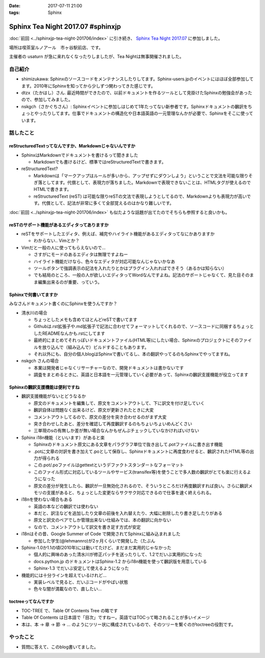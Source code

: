 :date: 2017-07-11 21:00
:tags: Sphinx

=============================================
Sphinx Tea Night 2017.07 #sphinxjp
=============================================

:doc:`前回 <../sphinxjp-tea-night-201706/index>` に引き続き、 `Sphinx Tea Night 2017.07`_ に参加しました。

場所は喫茶室ルノアール　市ヶ谷駅前店、です。

主催者の usaturn が急に来れなくなったりしましたが、Tea Nightは無事開催されました。

.. raw:: html

   <blockquote class="twitter-tweet" data-lang="ja"><p lang="ja" dir="ltr">今日のSphinx Tea Nightの様子です <a href="https://twitter.com/hashtag/sphinxjp?src=hash">#sphinxjp</a> (@ 喫茶室ルノアール 市ヶ谷駅前店 in 千代田区, 東京都) <a href="https://t.co/vH7dVzDZN4">https://t.co/vH7dVzDZN4</a> <a href="https://t.co/5900IPbY8V">pic.twitter.com/5900IPbY8V</a></p>&mdash; Takayuki Shimizukawa (@shimizukawa) <a href="https://twitter.com/shimizukawa/status/884751697758875648">2017年7月11日</a></blockquote>
   <script async src="//platform.twitter.com/widgets.js" charset="utf-8"></script>

.. _Sphinx Tea Night 2017.07: https://sphinxjp.connpass.com/event/61387/

自己紹介
========

* shimizukawa: Sphinxのソースコードをメンテナンスしたりしてます。Sphinx-users.jpのイベントにはほぼ全部参加してます。2010年にSphinxを知ってから少しずつ関わってきた感じです。

* dtzx（たかはし）さん. 最近時間ができたので、以前ドキュメントを作るツールとして見掛けたSphinxの勉強会があったので、参加してみました。

* nskgch（さかぐちさん）: Sphinxイベントに参加しはじめて1年たってない新参者です。Sphinxドキュメントの飜訳をちょっとやったりしてます。仕事でドキュメントの構造化や日本語英語の一元管理なんかが必要で、Sphinxをそこに使っています。


話したこと
===========

reStructuredTextってなんですか、Markdownじゃないんですか
-------------------------------------------------------------

* SphinxはMarkdownでドキュメントを書けるって聞きました

  * Markdownでも書けるけど、標準ではreStructuredTextで書きます。

* reStructuredText?

  * Markdownは「マークアップはルールが多いから、アップせずにダウンしよう」ということで文法を可能な限りそぎ落としてます。代償として、表現力が落ちました。Markdownで表現できないことは、HTMLタグが使えるのでHTMLで書きます。

  * reStructuredText (reST) は可能な限りreSTの文法で表現しようとしてるので、Markdownよりも表現力が高いです。代償として、記法が非常に多くて全部覚えるのはかなり難しいです。

:doc:`前回 <../sphinxjp-tea-night-201706/index>` も似たような話題が出てたのでそちらも参照すると良いかも。

reSTのサポート機能があるエディタってありますか
-------------------------------------------------------

* reSTをサポートしたエディタ、例えば、補完やハイライト機能があるエディタってなにかありますか

  * わからない.. Vimとか？

* Vimだと一般の人に使ってもらえないので...

  * さすがにモードのあるエディタは無理ですよねー

  * ハイライト機能だけなら、色々なエディタが対応可能なんじゃないかなあ

  * ツールボタンで強調表示の記法を入れたりとかはプラグイン入れればできそう（あるかは知らない）

  * でも結局のところ、一般の人が欲しいエディタってWordなんですよね。記法のサポートじゃなくて、見た目そのまま編集出来るのが重要、っていう。

Sphinxで何書いてますか
------------------------------

みなさんドキュメント書くのにSphinxを使うんですか？

* 清水川の場合

  * ちょっとしたメモも含めてほとんどreSTで書いてます

  * Githubは.rst拡張子や.md拡張子で記法に合わせてフォーマットしてくれるので、ソースコードに同梱するちょっとしたREADMEなんかも.rstにしてます

  * 最終的にまとめてそれっぽいドキュメントファイル(HTML等)にしたい場合、Sphinxのプロジェクトにそのファイルを放り込んで（組み込んで）ビルドすることもあります。

  * それ以外にも、自分の個人blogはSphinxで書いてるし、本の翻訳やってるのもSphinxでやってますね。

* nskgch さんの場合

  * 本業は開発者じゃなくリサーチャーなので、開発ドキュメントは書かないです

  * 調査をまとめるときに、英語と日本語を一元管理していく必要があって、Sphinxの飜訳支援機能が役立ってます

Sphinxの飜訳支援機能は便利ですね
------------------------------------

* 飜訳支援機能がないとどうなるか

  * 原文のドキュメントを編集して、原文をコメントアウトして、下に訳文を付け足していく

  * 飜訳自体は問題なく出来るけど、原文が更新されたときに大変

  * コメントアウトしてるので、原文の差分を突き合わせるのがまず大変

  * 突き合わせしたあと、差分を確認して再度飜訳するのもちょいちょいめんどくさい

  * 三単現のsの有無しか差が無い場合なんかもぜんぶチェックしていなかければいけない

* Sphinx i18n機能（といいます）があると楽

  * Sphinxのドキュメント原文にある文章をパラグラフ単位で抜き出して.potファイルに書き出す機能

  * .potに文章の対訳を書き加えて.poとして保存し、Sphinxドキュメントに再度食わせると、飜訳されたHTML等の出力が得られる

  * この.pot/.poファイルはgettextというデファクトスタンダートなフォーマット

  * このファイル形式に対応しているツールやサービス(transifex等)を使うことで多人数の飜訳がとても楽に行えるようになった

  * 原文の差分が発生したら、飜訳が一旦無効化されるので、そういうところだけ再度飜訳すれば良い。さらに飜訳メモリの支援があると、ちょっとした変更ならサクサク対応できるので仕事を速く終えられる。

* i18nを使わない場合もある

  * 英語の本などの飜訳では使わない

  * 本だと、訳注などを追加したり文章の前後を入れ替えたり、大幅に削除したり書き足したりがある

  * 原文と訳文のペアでしか管理出来ない仕組みでは、本の翻訳に向かない

  * なので、コメントアウトして訳文を書き足す方式が安定

* i18nはその昔、Google Summer of Code で開発されてSphinxに組み込まれました

  * 参加した学生(@lehmannro)が2ヶ月くらいで開発した（たぶん

* Sphinx-1.0か1.1の頃(2010年)には動いてたけど、まだまだ実用的じゃなかった

  * 個人的に興味のあった清水川が修正パッチを送ったりして、1.2でだいぶ実用的になった

  * docs.python.jp のドキュメントはSphinx-1.2 からi18n機能を使って飜訳版を用意している

  * Sphinx-1.3 でだいぶ安定して使えるようになった

* 機能的には十分ラインを超えているけれど...

  * 実装レベルで見ると、だいぶコードがやばい状態

  * 色々な闇が満載なので、直したい...


toctreeってなんですか
---------------------------

* TOC-TREE で、Table Of Contents Tree の略です

* Table Of Contents は日本語で「目次」ですねー。英語ではTOCって略されることが多いイメージ

* 本は、本 -> 章 -> 節 -> ... のようにツリー状に構成されているので、そのツリーを繋ぐのがtoctreeの役割です。


やったこと
===========

* 質問に答えて、このblog書いてました。

